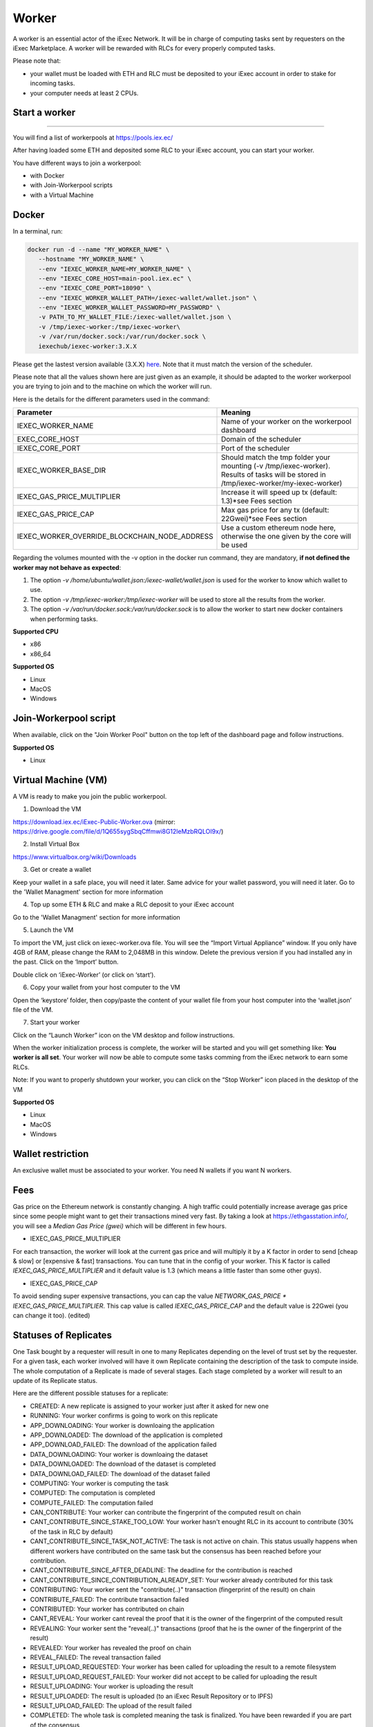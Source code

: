 Worker
======

A worker is an essential actor of the iExec Network. It will be in charge of computing tasks sent by requesters on the iExec Marketplace. A worker will be rewarded with RLCs for every properly computed tasks.


Please note that:

- your wallet must be loaded with ETH and RLC must be deposited to your iExec account in order to stake for incoming tasks.
- your computer needs at least 2 CPUs.


Start a worker
--------------------------
=======

You will find a list of workerpools at https://pools.iex.ec/

After having loaded some ETH and deposited some RLC to your iExec account, you can start your worker.

You have different ways to join a workerpool:

* with Docker
* with Join-Workerpool scripts
* with a Virtual Machine



Docker
----------------------------


In a terminal, run:

.. code:: bash
		
	docker run -d --name "MY_WORKER_NAME" \
           --hostname "MY_WORKER_NAME" \
           --env "IEXEC_WORKER_NAME=MY_WORKER_NAME" \
           --env "IEXEC_CORE_HOST=main-pool.iex.ec" \
           --env "IEXEC_CORE_PORT=18090" \
           --env "IEXEC_WORKER_WALLET_PATH=/iexec-wallet/wallet.json" \
           --env "IEXEC_WORKER_WALLET_PASSWORD=MY_PASSWORD" \
           -v PATH_TO_MY_WALLET_FILE:/iexec-wallet/wallet.json \
           -v /tmp/iexec-worker:/tmp/iexec-worker\
           -v /var/run/docker.sock:/var/run/docker.sock \
           iexechub/iexec-worker:3.X.X


Please get the lastest version available (3.X.X) `here <https://hub.docker.com/r/iexechub/iexec-core/tags>`_. Note that it must match the version of the scheduler.

Please note that all the values shown here are just given as an example, it should be adapted to the worker workerpool you are trying to join and to the machine on which the worker will run.

Here is the details for the different parameters used in the command:

=============================================  ==========================================================================================
Parameter                                       Meaning
=============================================  ==========================================================================================
IEXEC_WORKER_NAME                              Name of your worker on the workerpool dashboard
EXEC_CORE_HOST                                 Domain of the scheduler
IEXEC_CORE_PORT                                Port of the scheduler
IEXEC_WORKER_BASE_DIR                          | Should match the tmp folder your mounting (-v /tmp/iexec-worker).
                                               | Results of tasks will be stored in /tmp/iexec-worker/my-iexec-worker)
IEXEC_GAS_PRICE_MULTIPLIER                     Increase it will speed up tx (default: 1.3)*see Fees section
IEXEC_GAS_PRICE_CAP                            Max gas price for any tx (default: 22Gwei)*see Fees section
IEXEC_WORKER_OVERRIDE_BLOCKCHAIN_NODE_ADDRESS  Use a custom ethereum node here, otherwise the one given by the core will be used
=============================================  ==========================================================================================

Regarding the volumes mounted with the -v option in the docker run command, they are mandatory, **if not defined the worker may not behave as expected**:

1. The option *-v /home/ubuntu/wallet.json:/iexec-wallet/wallet.json* is used for the worker to know which wallet to use.
2. The option *-v /tmp/iexec-worker:/tmp/iexec-worker* will be used to store all the results from the worker.
3. The option *-v /var/run/docker.sock:/var/run/docker.sock* is to allow the worker to start new docker containers when performing tasks. 

**Supported CPU**

* x86
* x86_64

**Supported OS**

* Linux
* MacOS
* Windows


Join-Workerpool script
-----------------------------------

When available, click on the "Join Worker Pool" button on the top left of the dashboard page and follow instructions.

.. image:: _images/joinwp.png


**Supported OS**

* Linux


Virtual Machine (VM)
----------------------------


A VM is ready to make you join the public workerpool.

1. Download the VM 

https://download.iex.ec/iExec-Public-Worker.ova
(mirror: https://drive.google.com/file/d/1Q655sygSbqCffmwi8G12leMzbRQLOI9x/)

2. Install Virtual Box

https://www.virtualbox.org/wiki/Downloads

3. Get or create a wallet

Keep your wallet in a safe place, you will need it later.
Same advice for your wallet password, you will need it later.
Go to the 'Wallet Managment' section for more information

4. Top up some ETH & RLC and make a RLC deposit to your iExec account

Go to the 'Wallet Managment' section for more information

5. Launch the VM

.. image:: _images/worker_vm_import.png

To import the VM, just click on iexec-worker.ova file. You will see the “Import Virtual Appliance” window. If you only have 4GB of RAM, please change the RAM to 2,048MB in this window.
Delete the previous version if you had installed any in the past. 
Click on the ‘Import’ button.

.. image:: _images/worker_vm_start.png

Double click on ‘iExec-Worker’ (or click on ‘start’).

6. Copy your wallet from your host computer to the VM

Open the ‘keystore’ folder, then copy/paste the content of your wallet file from your host computer into the ‘wallet.json’ file of the VM.

7. Start your worker

Click on the “Launch Worker” icon on the VM desktop and follow instructions.

When the worker initialization process is complete, the worker will be started and you will get something like:
**You worker is all set**.
Your worker will now be able to compute some tasks comming from the iExec network to earn some RLCs.

Note: If you want to properly shutdown your worker, you can click on the “Stop Worker” icon placed in the desktop of the VM

.. image:: _images/worker_vm_stop_icon.png


**Supported OS**

* Linux
* MacOS
* Windows



Wallet restriction
------------------

An exclusive wallet must be associated to your worker.
You need N wallets if you want N workers. 

Fees
------------------

Gas price on the Ethereum network is constantly changing. A high traffic could potentially increase average gas price since some people might want to get their transactions mined very fast.
By taking a look at https://ethgasstation.info/, you will see a `Median Gas Price (gwei)` which will be different in few hours.

* IEXEC_GAS_PRICE_MULTIPLIER

For each transaction, the worker will look at the current gas price and will multiply it by a K factor in order to send [cheap & slow] or [expensive & fast] transactions. You can tune that in the config of your worker.
This K factor is called `IEXEC_GAS_PRICE_MULTIPLIER` and it default value is 1.3 (which means a little faster than some other guys).

* IEXEC_GAS_PRICE_CAP

To avoid sending super expensive transactions, you can cap the value `NETWORK_GAS_PRICE * IEXEC_GAS_PRICE_MULTIPLIER`.
This cap value is called `IEXEC_GAS_PRICE_CAP` and the default value is 22Gwei (you can change it too). (edited) 


Statuses of Replicates
----------------------

One Task bought by a requester will result in one to many Replicates depending on the level of trust set by the requester.
For a given task, each worker involved will have it own Replicate containing the description of the task to compute inside.
The whole computation of a Replicate is made of several stages. Each stage completed by a worker will result to an update of its Replicate status.


Here are the different possible statuses for a replicate:

* CREATED: A new replicate is assigned to your worker just after it asked for new one
* RUNNING: Your worker confirms is going to work on this replicate
* APP_DOWNLOADING: Your worker is downloaing the application
* APP_DOWNLOADED: The download of the application is completed
* APP_DOWNLOAD_FAILED: The download of the application failed
* DATA_DOWNLOADING: Your worker is downloaing the dataset
* DATA_DOWNLOADED: The download of the dataset is completed
* DATA_DOWNLOAD_FAILED: The download of the dataset failed
* COMPUTING: Your worker is computing the task
* COMPUTED: The computation is completed
* COMPUTE_FAILED: The computation failed
* CAN_CONTRIBUTE: Your worker can contribute the fingerprint of the computed result on chain
* CANT_CONTRIBUTE_SINCE_STAKE_TOO_LOW: Your worker hasn't enought RLC in its account to contribute (30% of the task in RLC by default)
* CANT_CONTRIBUTE_SINCE_TASK_NOT_ACTIVE: The task is not active on chain. This status usually happens when different workers have contributed on the same task but the consensus has been reached before your contribution.
* CANT_CONTRIBUTE_SINCE_AFTER_DEADLINE: The deadline for the contribution is reached
* CANT_CONTRIBUTE_SINCE_CONTRIBUTION_ALREADY_SET: Your worker already contributed for this task
* CONTRIBUTING: Your worker sent the "contribute(..)" transaction (fingerprint of the result) on chain
* CONTRIBUTE_FAILED: The contribute transaction failed
* CONTRIBUTED: Your worker has contributed on chain
* CANT_REVEAL: Your worker cant reveal the proof that it is the owner of the fingerprint of the computed result
* REVEALING: Your worker sent the "reveal(..)" transactions (proof that he is the owner of the fingerprint of the result)
* REVEALED: Your worker has revealed the proof on chain
* REVEAL_FAILED: The reveal transaction failed
* RESULT_UPLOAD_REQUESTED: Your worker has been called for uploading the result to a remote filesystem
* RESULT_UPLOAD_REQUEST_FAILED: Your worker did not accept to be called for uploading the result
* RESULT_UPLOADING: Your worker is uploading the result
* RESULT_UPLOADED: The result is uploaded (to an iExec Result Repository or to IPFS)
* RESULT_UPLOAD_FAILED: The upload of the result failed
* COMPLETED: The whole task is completed meaning the task is finalized. You have been rewarded if you are part of the consensus
* REVEAL_TIMEOUT: Your worker took too long to reveal its proof (more than 2 period after the consensus)
* WORKER_LOST: Your worker didn't ping the iexec-core scheduler for a while. It is considered as out for this task
* ABORTED_ON_CONSENSUS_REACHED: The consensus is reached but you are not part of it
* ABORTED_ON_CONTRIBUTION_TIMEOUT: Your worker took too long to contribute (7 periods after the purchase of the task)
* FAILED: Your worker failed to participate to the task
* OUT_OF_GAS: Your worker needs some ETH, please refill its wallet
* RECOVERING: Your worker has been stop, it is starting back from where it stop


